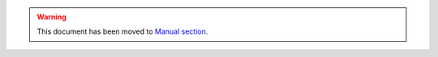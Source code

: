 
.. warning::

  This document has been moved to `Manual section <../manual/oclint-json-compilation-database.html>`_.
